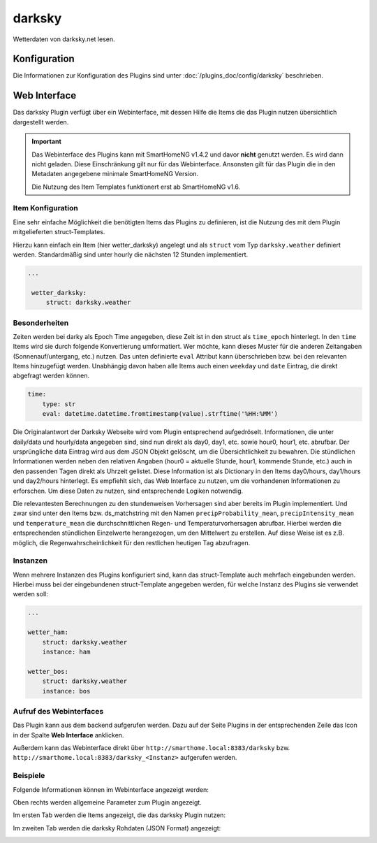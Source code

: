 
.. index:: Plugins; darksky (darksky.net / forecast.io Wetterdaten)
.. index:: darksky
.. index:: Wetter; darksky
.. index:: struct; darksky

=======
darksky
=======

Wetterdaten von darksky.net lesen.


Konfiguration
=============

Die Informationen zur Konfiguration des Plugins sind unter :doc:`/plugins_doc/config/darksky` beschrieben.


Web Interface
=============

Das darksky Plugin verfügt über ein Webinterface, mit dessen Hilfe die Items die das Plugin nutzen
übersichtlich dargestellt werden.

.. important::

   Das Webinterface des Plugins kann mit SmartHomeNG v1.4.2 und davor **nicht** genutzt werden.
   Es wird dann nicht geladen. Diese Einschränkung gilt nur für das Webinterface. Ansonsten gilt
   für das Plugin die in den Metadaten angegebene minimale SmartHomeNG Version.

   Die Nutzung des Item Templates funktionert erst ab SmartHomeNG v1.6.


Item Konfiguration
------------------

Eine sehr einfache Möglichkeit die benötigten Items das Plugins zu definieren, ist die Nutzung des mit dem
Plugin mitgelieferten struct-Templates.

Hierzu kann einfach ein Item (hier wetter_darksky) angelegt und als ``struct`` vom Typ ``darksky.weather`` definiert
werden. Standardmäßig sind unter hourly die nächsten 12 Stunden implementiert.

.. code-block:: yaml

   ...

    wetter_darksky:
        struct: darksky.weather


Besonderheiten
--------------

Zeiten werden bei darky als Epoch Time angegeben, diese Zeit ist in den struct als ``time_epoch`` hinterlegt. In den ``time`` Items wird sie durch folgende Konvertierung umformatiert. Wer möchte, kann dieses Muster für die anderen Zeitangaben (Sonnenauf/untergang, etc.) nutzen. Das unten definierte ``eval`` Attribut kann überschrieben bzw. bei den relevanten Items hinzugefügt werden. Unabhängig davon haben alle Items auch einen ``weekday`` und ``date`` Eintrag, die direkt abgefragt werden können.

.. code-block:: yaml

    time:
        type: str
        eval: datetime.datetime.fromtimestamp(value).strftime('%HH:%MM')


Die Originalantwort der Darksky Webseite wird vom Plugin entsprechend aufgedröselt. Informationen, die unter daily/data und hourly/data angegeben sind, sind nun direkt als day0, day1, etc. sowie hour0, hour1, etc. abrufbar. Der ursprüngliche data Eintrag wird aus dem JSON Objekt gelöscht, um die Übersichtlichkeit zu bewahren. Die stündlichen Informationen werden neben den relativen Angaben (hour0 = aktuelle Stunde, hour1, kommende Stunde, etc.) auch in den passenden Tagen direkt als Uhrzeit gelistet. Diese Information ist als Dictionary in den Items day0/hours, day1/hours und day2/hours hinterlegt. Es empfiehlt sich, das Web Interface zu nutzen, um die vorhandenen Informationen zu erforschen. Um diese Daten zu nutzen, sind entsprechende Logiken notwendig.


Die relevantesten Berechnungen zu den stundenweisen Vorhersagen sind aber bereits im Plugin implementiert. Und zwar sind unter den Items bzw. ds_matchstring mit den Namen ``precipProbability_mean``, ``precipIntensity_mean`` und ``temperature_mean`` die durchschnittlichen Regen- und Temperaturvorhersagen abrufbar. Hierbei werden die entsprechenden stündlichen Einzelwerte herangezogen, um den Mittelwert zu erstellen. Auf diese Weise ist es z.B. möglich, die Regenwahrscheinlichkeit für den restlichen heutigen Tag abzufragen.


Instanzen
---------

Wenn mehrere Instanzen des Plugins konfiguriert sind, kann das struct-Template auch mehrfach eingebunden werden.
Hierbei muss bei der eingebundenen struct-Template angegeben werden, für welche Instanz des Plugins sie verwendet
werden soll:

.. code-block:: yaml

   ...

   wetter_ham:
       struct: darksky.weather
       instance: ham

   wetter_bos:
       struct: darksky.weather
       instance: bos


Aufruf des Webinterfaces
------------------------

Das Plugin kann aus dem backend aufgerufen werden. Dazu auf der Seite Plugins in der entsprechenden
Zeile das Icon in der Spalte **Web Interface** anklicken.

Außerdem kann das Webinterface direkt über ``http://smarthome.local:8383/darksky`` bzw.
``http://smarthome.local:8383/darksky_<Instanz>`` aufgerufen werden.


Beispiele
---------

Folgende Informationen können im Webinterface angezeigt werden:

Oben rechts werden allgemeine Parameter zum Plugin angezeigt.

Im ersten Tab werden die Items angezeigt, die das darksky Plugin nutzen:

.. image:: assets/webif1.jpg
   :class: screenshot

Im zweiten Tab werden die darksky Rohdaten (JSON Format) angezeigt:

.. image:: assets/webif2.jpg
   :class: screenshot
